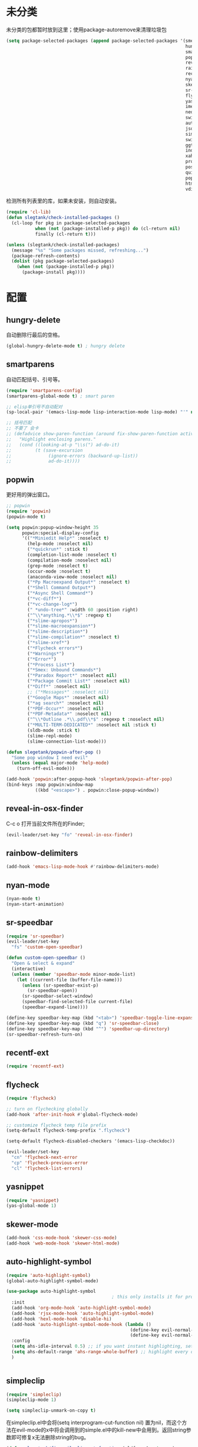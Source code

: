 * 未分类
未分类的包都暂时放到这里；使用package-autoremove来清理垃圾包
  #+BEGIN_SRC emacs-lisp
    (setq package-selected-packages (append package-selected-packages '(smex
                                                                        hungry-delete
                                                                        smartparens
                                                                        popwin
                                                                        reveal-in-osx-finder
                                                                        rainbow-delimiters
                                                                        recentf-ext
                                                                        nyan-mode
                                                                        skewer-mode
                                                                        sr-speedbar
                                                                        flycheck
                                                                        yasnippet
                                                                        imenu-list
                                                                        neotree
                                                                        switch-buffer-functions
                                                                        auto-highlight-symbol
                                                                        json-mode
                                                                        simpleclip
                                                                        switch-window
                                                                        ggtags
                                                                        indent-guide
                                                                        xah-get-thing
                                                                        protobuf-mode
                                                                        pos-tip
                                                                        quickrun
                                                                        popup
                                                                        htmlize
                                                                        vdiff)))
  #+END_SRC

  检测所有列表里的库，如果未安装，则自动安装。
  #+BEGIN_SRC emacs-lisp
    (require 'cl-lib)
    (defun slegtank/check-installed-packages ()
      (cl-loop for pkg in package-selected-packages
               when (not (package-installed-p pkg)) do (cl-return nil)
               finally (cl-return t)))

    (unless (slegtank/check-installed-packages)
      (message "%s" "Some packages missed, refreshing...")
      (package-refresh-contents)
      (dolist (pkg package-selected-packages)
        (when (not (package-installed-p pkg))
          (package-install pkg))))
  #+END_SRC
* 配置
** hungry-delete
自动删除行最后的空格。
#+BEGIN_SRC emacs-lisp
  (global-hungry-delete-mode t) ; hungry delete
#+END_SRC
** smartparens
自动匹配括号、引号等。
#+BEGIN_SRC emacs-lisp
  (require 'smartparens-config)
  (smartparens-global-mode t) ; smart paren

  ;; elisp单引号不自动配对
  (sp-local-pair '(emacs-lisp-mode lisp-interaction-mode lisp-mode) "'" nil :actions nil)

  ;; 括号匹配
  ;; 不要了 会卡
  ;; (defadvice show-paren-function (around fix-show-paren-function activate)
  ;;   "Highlight enclosing parens."
  ;;   (cond ((looking-at-p "\\s(") ad-do-it)
  ;;         (t (save-excursion
  ;;              (ignore-errors (backward-up-list))
  ;;              ad-do-it))))
#+END_SRC
** popwin
更好用的弹出窗口。
#+BEGIN_SRC emacs-lisp
  ;; popwin
  (require 'popwin)
  (popwin-mode t)

  (setq popwin:popup-window-height 35
        popwin:special-display-config
        '(("*Miniedit Help*" :noselect t)
          (help-mode :noselect nil)
          ("*quickrun*" :stick t)
          (completion-list-mode :noselect t)
          (compilation-mode :noselect nil)
          (grep-mode :noselect t)
          (occur-mode :noselect t)
          (anaconda-view-mode :noselect nil)
          ("*Pp Macroexpand Output*" :noselect t)
          ("*Shell Command Output*")
          ("*Async Shell Command*")
          ("*vc-diff*")
          ("*vc-change-log*")
          (" *undo-tree*" :width 60 :position right)
          ("^\\*anything.*\\*$" :regexp t)
          ("*slime-apropos*")
          ("*slime-macroexpansion*")
          ("*slime-description*")
          ("*slime-compilation*" :noselect t)
          ("*slime-xref*")
          ("*Flycheck errors*")
          ("*Warnings*")
          ("*Error*")
          ("*Process List*")
          ("*Smex: Unbound Commands*")
          ("*Paradox Report*" :noselect nil)
          ("*Package Commit List*" :noselect nil)
          ("*Diff*" :noselect nil)
          ;; ("*Messages*" :noselect nil)
          ("*Google Maps*" :noselect nil)
          ("*ag search*" :noselect nil)
          ("*PDF-Occur*" :noselect nil)
          ("*PDF-Metadata*" :noselect nil)
          ("^\\*Outline .*\\.pdf\\*$" :regexp t :noselect nil)
          ("*MULTI-TERM-DEDICATED*" :noselect nil :stick t)
          (sldb-mode :stick t)
          (slime-repl-mode)
          (slime-connection-list-mode)))

  (defun slegetank/popwin-after-pop ()
    "Some pop window I need evil"
    (unless (equal major-mode 'help-mode)
      (turn-off-evil-mode)))

  (add-hook 'popwin:after-popup-hook 'slegetank/popwin-after-pop)
  (bind-keys :map popwin:window-map
             ((kbd "<escape>") . popwin:close-popup-window))
#+END_SRC
** reveal-in-osx-finder
C-c o 打开当前文件所在的Finder;
#+BEGIN_SRC emacs-lisp
  (evil-leader/set-key "fo" 'reveal-in-osx-finder)
#+END_SRC

** rainbow-delimiters
   #+BEGIN_SRC emacs-lisp
     (add-hook 'emacs-lisp-mode-hook #'rainbow-delimiters-mode)
   #+END_SRC
** nyan-mode
#+BEGIN_SRC emacs-lisp
  (nyan-mode t)
  (nyan-start-animation)
#+END_SRC
** sr-speedbar
#+BEGIN_SRC emacs-lisp
  (require 'sr-speedbar)
  (evil-leader/set-key
    "fs" 'custom-open-speedbar)

  (defun custom-open-speedbar ()
    "Open & select & expand"
    (interactive)
    (unless (member 'speedbar-mode minor-mode-list)
      (let ((current-file (buffer-file-name)))
        (unless (sr-speedbar-exist-p)
          (sr-speedbar-open))
        (sr-speedbar-select-window)
        (speedbar-find-selected-file current-file)
        (speedbar-expand-line))))

  (define-key speedbar-key-map (kbd "<tab>") 'speedbar-toggle-line-expansion)
  (define-key speedbar-key-map (kbd "q") 'sr-speedbar-close)
  (define-key speedbar-key-map (kbd "^") 'speedbar-up-directory)
  (sr-speedbar-refresh-turn-on)
#+END_SRC
** recentf-ext
#+BEGIN_SRC emacs-lisp
  (require 'recentf-ext)
#+END_SRC
** flycheck
#+BEGIN_SRC emacs-lisp
  (require 'flycheck)

  ;; turn on flychecking globally
  (add-hook 'after-init-hook #'global-flycheck-mode)

  ;; customize flycheck temp file prefix
  (setq-default flycheck-temp-prefix ".flycheck")

  (setq-default flycheck-disabled-checkers '(emacs-lisp-checkdoc))

  (evil-leader/set-key
    "cn" 'flycheck-next-error
    "cp" 'flycheck-previous-error
    "cl" 'flycheck-list-errors)
#+END_SRC
** yasnippet
#+BEGIN_SRC emacs-lisp
  (require 'yasnippet)
  (yas-global-mode 1)
#+END_SRC
** skewer-mode
#+BEGIN_SRC emacs-lisp
  (add-hook 'css-mode-hook 'skewer-css-mode)
  (add-hook 'web-mode-hook 'skewer-html-mode)

#+END_SRC
** auto-highlight-symbol
#+BEGIN_SRC emacs-lisp
  (require 'auto-highlight-symbol)
  (global-auto-highlight-symbol-mode)

  (use-package auto-highlight-symbol
                                          ; this only installs it for programming mode derivatives; you can also make it global...
    :init
    (add-hook 'org-mode-hook 'auto-highlight-symbol-mode)
    (add-hook 'rjsx-mode-hook 'auto-highlight-symbol-mode)
    (add-hook 'hexl-mode-hook 'disable-hi)
    (add-hook 'auto-highlight-symbol-mode-hook (lambda ()
                                                 (define-key evil-normal-state-map (kbd "C-p") 'ahs-backward)
                                                 (define-key evil-normal-state-map (kbd "C-n") 'ahs-forward)))
    :config
    (setq ahs-idle-interval 0.5) ;; if you want instant highlighting, set it to 0, but I find it annoying
    (setq ahs-default-range 'ahs-range-whole-buffer) ;; highlight every occurence in buffer
    )


#+END_SRC
** simpleclip
#+BEGIN_SRC emacs-lisp
  (require 'simpleclip)
  (simpleclip-mode 1)

  (setq simpleclip-unmark-on-copy t)
#+END_SRC

在simpleclip.el中会将(setq interprogram-cut-function nil) 置为nil，而这个方法在evil-mode的x中将会调用到的simple.el中的kill-new中会用到。返回string参数即可修复x无法删除string的bug。
#+BEGIN_SRC emacs-lisp
  (defun slegetank/fix-evil-clip-not-function (oldfunc &rest args)
  "Fix evil clip is nil."
    (apply oldfunc args)
    (car args))

  (advice-add 'kill-new :around 'slegetank/fix-evil-clip-not-function)
#+END_SRC
*** 粘贴之后光标在头上而不是末尾
#+BEGIN_SRC emacs-lisp
  (defun slegetank/after-paste-cursor-goto-begin (oldfunc &rest args)
    "After paste, go to begin instead of end."
    (apply oldfunc args)
    ;; not minibuffer
    (unless (window-minibuffer-p)
      ;; more than 1 line
      (let* ((p1 (car slegetank/simpleclip-last-paste-region))
             (p2 (+ p1 (cdr slegetank/simpleclip-last-paste-region))))
        (when (> (count-lines p1 p2) 1)
          (goto-char (car slegetank/simpleclip-last-paste-region)))
       (setq mark-active nil))))

  (advice-add 'simpleclip-paste :around 'slegetank/after-paste-cursor-goto-begin)
#+END_SRC

*** 粘贴之后indent
#+BEGIN_SRC emacs-lisp
  (defun slegetank/after-paste-indent (oldfunc &rest args)
    "After paste indent the region."
    (apply oldfunc args)
    (unless (window-minibuffer-p)
      (indent-region  slegetank/simpleclip-last-paste-region)))

  (advice-add 'simpleclip-paste :around 'slegetank/after-paste-indent)
#+END_SRC

*** 选中最后粘贴的文字
#+BEGIN_SRC emacs-lisp
  (setq slegetank/simpleclip-last-paste-region nil)
  (advice-add 'simpleclip-paste :before (lambda ()
                                          (let ((paste-length (length (simpleclip-get-contents))))
                                            (when (> paste-length 0)
                                              (setq slegetank/simpleclip-last-paste-region (cons (point) (length (simpleclip-get-contents))))))))

  (defun slegetank/current-kill-advice-function (count &optional register yank-handler)
    "Before paste, store the last paste position info."
    (let ((paste-length (length (current-kill 0))))
      (when (> paste-length 0)
        (setq slegetank/simpleclip-last-paste-region (cons (point) (length (current-kill 0)))))
      ))

  (when (fboundp 'evil-paste-after)
    (advice-add 'evil-paste-before :before 'slegetank/current-kill-advice-function)
    (advice-add 'evil-paste-after :before 'slegetank/current-kill-advice-function))

  (defun slegetank/simpleclip-select-paste ()
    "Select the last paste string. Should call this ASAP after paste operation."
    (interactive)
    (when (and slegetank/simpleclip-last-paste-region
               (consp slegetank/simpleclip-last-paste-region))
      (let* ((p1 (car slegetank/simpleclip-last-paste-region))
             (p2 (+ p1 (cdr slegetank/simpleclip-last-paste-region))))
        (goto-char p1)
        (push-mark p2)
        (setq mark-active t))))

  (slegetank/leader-define-key "gp" 'slegetank/simpleclip-select-paste "Select last paste word")
#+END_SRC

** imenu-list
#+BEGIN_SRC emacs-lisp
  (setq imenu-list-focus-after-activation t)
  (setq imenu-list-auto-resize t)
  (setq imenu-list-idle-update-delay-time 0.1)

  (evil-define-key 'normal imenu-list-major-mode-map (kbd "v") 'imenu-list-display-entry)
  (evil-define-key 'normal imenu-list-major-mode-map (kbd "<tab>") 'hs-toggle-hiding)
  (defun slegetank/imenu-goto-and-quit ()
    (interactive)
    (with-current-buffer (current-buffer)
      (imenu-list-goto-entry)
      (imenu-list-quit-window)))

  (global-set-key (kbd "s-i") 'imenu-list-smart-toggle)

  (evil-define-key 'normal imenu-list-major-mode-map (kbd "<return>") 'slegetank/imenu-goto-and-quit)
  (evil-define-key 'normal imenu-list-major-mode-map (kbd "q") 'imenu-list-quit-window)
  (evil-define-key 'normal imenu-list-major-mode-map (kbd "g") 'imenu-list-refresh)
#+END_SRC
** switch-window
#+BEGIN_SRC emacs-lisp
  (require 'switch-window)
  (setq switch-window-shortcut-style 'qwerty)
  (setq switch-window-qwerty-shortcuts
        '("a" "s" "d" "f" "j" "k" "l" ";" "w" "e" "i" "o"))
  (setq switch-window-increase 17)
  ;; (setq switch-window-shortcut-appearance 'asciiart)

  (evil-leader/set-key
    "wo" 'switch-window)
#+END_SRC
** ggtags
#+BEGIN_SRC emacs-lisp
  (add-hook 'c-mode-common-hook
            (lambda ()
              (when (derived-mode-p 'c-mode 'c++-mode 'java-mode)
                (ggtags-mode 1))))
#+END_SRC
** indent-guide
#+BEGIN_SRC emacs-lisp
  (require 'indent-guide)
  (indent-guide-global-mode)
  ;; (setq indent-guide-delay 0.1)
#+END_SRC
** xah-get-thing
http://ergoemacs.org/emacs/elisp_get-selection-or-unit.html
#+BEGIN_SRC emacs-lisp
(require 'xah-get-thing)
#+END_SRC
** protobuf-mode
#+BEGIN_SRC emacs-lisp
  (require 'protobuf-mode)

  (defconst my-protobuf-style
    '((c-basic-offset . 4)
      (indent-tabs-mode . nil)))

  (add-hook 'protobuf-mode-hook
            (lambda () (c-add-style "my-style" my-protobuf-style t)))
#+END_SRC
** quickrun
#+BEGIN_SRC emacs-lisp
  (require 'quickrun)
  (defun slegetank/quickrun ()
    "Custom quickrun command"
    (interactive) 
    (if (region-active-p)
        (call-interactively 'quickrun-region)
      (call-interactively 'quickrun)))

  (global-set-key (kbd "s-r") 'slegetank/quickrun)
  (evil-define-key 'normal quickrun--mode-map (kbd "q") 'quit-window)
#+END_SRC
